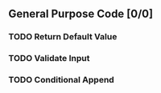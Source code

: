 ** General Purpose Code [0/0]
*** TODO Return Default Value
*** TODO Validate Input 
*** TODO Conditional Append
